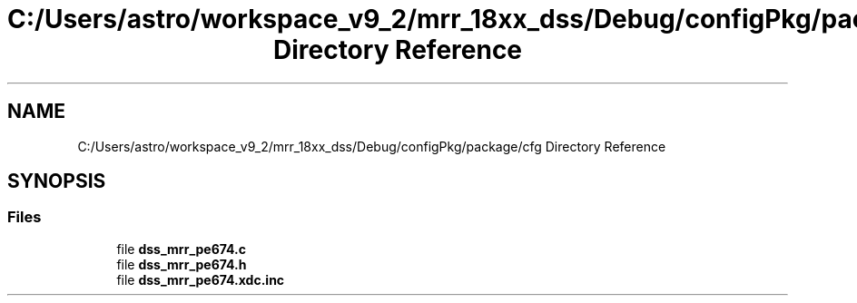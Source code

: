 .TH "C:/Users/astro/workspace_v9_2/mrr_18xx_dss/Debug/configPkg/package/cfg Directory Reference" 3 "Wed May 20 2020" "Version 1.0" "mmWaveFMCWRADAR" \" -*- nroff -*-
.ad l
.nh
.SH NAME
C:/Users/astro/workspace_v9_2/mrr_18xx_dss/Debug/configPkg/package/cfg Directory Reference
.SH SYNOPSIS
.br
.PP
.SS "Files"

.in +1c
.ti -1c
.RI "file \fBdss_mrr_pe674\&.c\fP"
.br
.ti -1c
.RI "file \fBdss_mrr_pe674\&.h\fP"
.br
.ti -1c
.RI "file \fBdss_mrr_pe674\&.xdc\&.inc\fP"
.br
.in -1c
